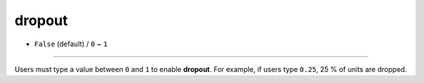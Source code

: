 =======
dropout
=======

- ``False`` (default) / ``0`` ~ ``1``

----

Users must type a value between ``0`` and ``1`` to enable **dropout**. For example, if users type ``0.25``, 25 % of units are dropped.
